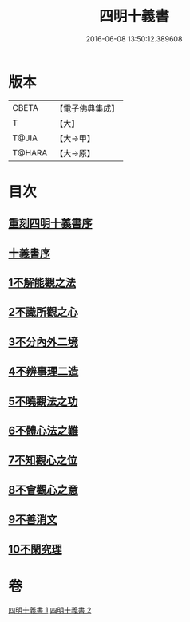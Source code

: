 #+TITLE: 四明十義書 
#+DATE: 2016-06-08 13:50:12.389608

* 版本
 |     CBETA|【電子佛典集成】|
 |         T|【大】     |
 |     T@JIA|【大→甲】   |
 |    T@HARA|【大→原】   |

* 目次
** [[file:KR6d0185_001.txt::001-0831a16][重刻四明十義書序]]
** [[file:KR6d0185_001.txt::001-0831b15][十義書序]]
** [[file:KR6d0185_001.txt::001-0832c11][1不解能觀之法]]
** [[file:KR6d0185_001.txt::001-0834b13][2不識所觀之心]]
** [[file:KR6d0185_001.txt::001-0836b25][3不分內外二境]]
** [[file:KR6d0185_001.txt::001-0841a12][4不辨事理二造]]
** [[file:KR6d0185_002.txt::002-0842b24][5不曉觀法之功]]
** [[file:KR6d0185_002.txt::002-0846a5][6不體心法之難]]
** [[file:KR6d0185_002.txt::002-0849b18][7不知觀心之位]]
** [[file:KR6d0185_002.txt::002-0850a18][8不會觀心之意]]
** [[file:KR6d0185_002.txt::002-0852b13][9不善消文]]
** [[file:KR6d0185_002.txt::002-0854b22][10不閑究理]]

* 卷
[[file:KR6d0185_001.txt][四明十義書 1]]
[[file:KR6d0185_002.txt][四明十義書 2]]

